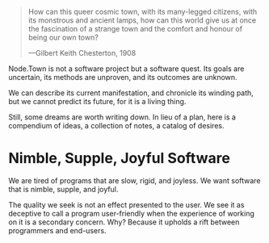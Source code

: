 #+BEGIN_QUOTE
How can this queer cosmic town, with its many-legged citizens, with
its monstrous and ancient lamps, how can this world give us at once
the fascination of a strange town and the comfort and honour of
being our own town?

---Gilbert Keith Chesterton, 1908
#+END_QUOTE

Node.Town is not a software project but a software quest.  Its goals
are uncertain, its methods are unproven, and its outcomes are unknown.

We can describe its current manifestation, and chronicle its winding
path, but we cannot predict its future, for it is a living thing.

Still, some dreams are worth writing down.  In lieu of a plan, here is
a compendium of ideas, a collection of notes, a catalog of desires.


* Nimble, Supple, Joyful Software

We are tired of programs that are slow, rigid, and joyless.  We want
software that is nimble, supple, and joyful.

The quality we seek is not an effect presented to the user.  We see it
as deceptive to call a program user-friendly when the experience of
working on it is a secondary concern.  Why?  Because it upholds a rift
between programmers and end-users.
